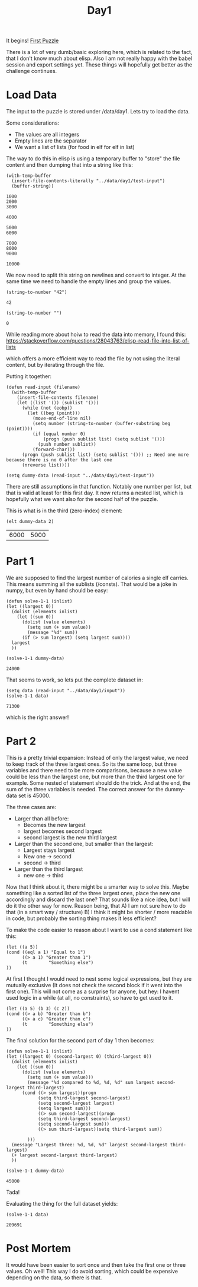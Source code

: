 #+title: Day1
#+PROPERTY: header-args :session Day1 :exports both

It begins!
[[https://adventofcode.com/2022/day/1][First Puzzle]]

There is a lot of very dumb/basic exploring here, which is related to the fact, that
I don't know much about elisp.
Also I am not really happy with the babel session and export settings yet.
These things will hopefully get better as the challenge continues.

* Load Data
The input to the puzzle is stored under /data/day1.
Lets try to load the data.

Some considerations:
- The values are all integers
- Empty lines are the separator
- We want a list of lists (for food in elf for elf in list)

The way to do this in elisp is using a temporary buffer to "store" the
file content and then dumping that into a string like this:

#+begin_src elisp :exports both
(with-temp-buffer
  (insert-file-contents-literally "../data/day1/test-input")
  (buffer-string))
#+end_src

#+RESULTS:
#+begin_example
1000
2000
3000

4000

5000
6000

7000
8000
9000

10000
#+end_example


We now need to split this string on newlines and convert to integer.
At the same time we need to handle the empty lines and group the values.

#+begin_src elisp :exports both
(string-to-number "42")
#+end_src

#+RESULTS:
: 42

#+begin_src elisp :exports both
(string-to-number "")
#+end_src

#+RESULTS:
: 0

While reading more about hoiw to read the data into memory, I found this:
[[https://stackoverflow.com/questions/28043763/elisp-read-file-into-list-of-lists]]

which offers a more efficient way to read the file by not using the literal content,
but by iterating through the file.

Putting it together:

#+begin_src elisp
(defun read-input (filename)
  (with-temp-buffer
    (insert-file-contents filename)
    (let ((list '()) (sublist '()))
      (while (not (eobp))
        (let ((beg (point)))
          (move-end-of-line nil)
          (setq number (string-to-number (buffer-substring beg (point))))
          (if (equal number 0)
              (progn (push sublist list) (setq sublist '()))
            (push number sublist))
          (forward-char)))
      (progn (push sublist list) (setq sublist '())) ;; Need one more because there is no 0 after the last one
      (nreverse list))))

(setq dummy-data (read-input "../data/day1/test-input"))
#+end_src

#+RESULTS:
|  3000 | 2000 | 1000 |
|  4000 |      |      |
|  6000 | 5000 |      |
|  9000 | 8000 | 7000 |
| 10000 |      |      |

There are still assumptions in that function.
Notably one number per list, but that is valid at least for this first day.
It now returns a nested list, which is hopefully what we want also for the second half of the puzzle.

This is what is in the third (zero-index) element:

#+begin_src elisp :exports both
(elt dummy-data 2)
#+end_src

#+RESULTS:
| 6000 | 5000 |

* Part 1
We are supposed to find the largest number of calories a single elf carries.
This means summing all the sublists (/consts).
That would be a joke in numpy, but even by hand should be easy:

#+begin_src elisp :exports both
(defun solve-1-1 (inlist)
(let ((largest 0))
  (dolist (elements inlist)
    (let ((sum 0))
      (dolist (value elements)
        (setq sum (+ sum value))
        (message "%d" sum))
      (if (> sum largest) (setq largest sum))))
  largest
  ))

(solve-1-1 dummy-data)
#+end_src

#+RESULTS:
: 24000

That seems to work, so lets put the complete dataset in:

#+begin_src elisp :exports both
(setq data (read-input "../data/day1/input"))
(solve-1-1 data)
#+end_src

#+RESULTS:
: 71300

which is the right answer!


* Part 2
This is a pretty trivial expansion:
Instead of only the largest value, we need to keep track of the three largest ones.
So its the same loop, but three variables and there need to be more comparisons, because
a new value could be less than the largest one, but more than the third largest one for example.
Some nested of statement should do the trick.
And at the end, the sum of the three variables is needed.
The correct answer for the dummy-data set is 45000.

The three cases are:
- Larger than all before:
  + Becomes the new largest
  + largest becomes second largest
  + second largest is the new third largest
- Larger than the second one, but smaller than the largest:
  + Largest stays largest
  + New one -> second
  + second -> third
- Larger than the third largest
  + new one -> third

Now that I think about it, there might be a smarter way to solve this.
Maybe something like a sorted list of the three largest ones, place the new one accordingly
and discard the last one?
That sounds like a nice idea, but I will do it the other way for now.
Reason being, that
A) I am not sure how to do that (in a smart way / structure)
B) I think it might be shorter / more readable in code, but probably the sorting thing makes it
   less efficient?

To make the code easier to reason about I want to use a cond statement like this:
#+begin_src elisp
(let ((a 5))
(cond ((eql a 1) "Equal to 1")
      ((> a 1) "Greater than 1")
      (t        "Something else")
))
#+end_src

#+RESULTS:
: Greater than 1


At first I thought I would need to nest some logical expressions, but
they are mutually exclusive (It does not check the second block if it went into the first one).
This will not come as a surprise for anyone, but hey: I havent used logic in a while (at all, no constraints),
so have to get used to it.

#+begin_src elisp
(let ((a 5) (b 3) (c 2))
(cond ((> a b) "Greater than b")
      ((> a c) "Greater than c")
      (t        "Something else")
))
#+end_src

#+RESULTS:
: Greater than b

The final solution for the second part of day 1 then becomes:

#+begin_src elisp :exports both
(defun solve-1-1 (inlist)
(let ((largest 0) (second-largest 0) (third-largest 0))
  (dolist (elements inlist)
    (let ((sum 0))
      (dolist (value elements)
        (setq sum (+ sum value)))
        (message "%d compared to %d, %d, %d" sum largest second-largest third-largest)
      (cond ((> sum largest)(progn
            (setq third-largest second-largest)
            (setq second-largest largest)
            (setq largest sum)))
            ((> sum second-largest)(progn
            (setq third-largest second-largest)
            (setq second-largest sum)))
            ((> sum third-largest)(setq third-largest sum))

        )))
  (message "Largest three: %d, %d, %d" largest second-largest third-largest)
  (+ largest second-largest third-largest)
  ))

(solve-1-1 dummy-data)
#+end_src

#+RESULTS:
: 45000

Tada!

Evaluating the thing for the full dataset yields:

#+begin_src elisp :exports both
(solve-1-1 data)
#+end_src

#+RESULTS:
: 209691

* Post Mortem
It would have been easier to sort once and then take the first one or three
values.
Oh well!
This way I do avoid sorting, which could be expensive depending on the data, so
there is that.
